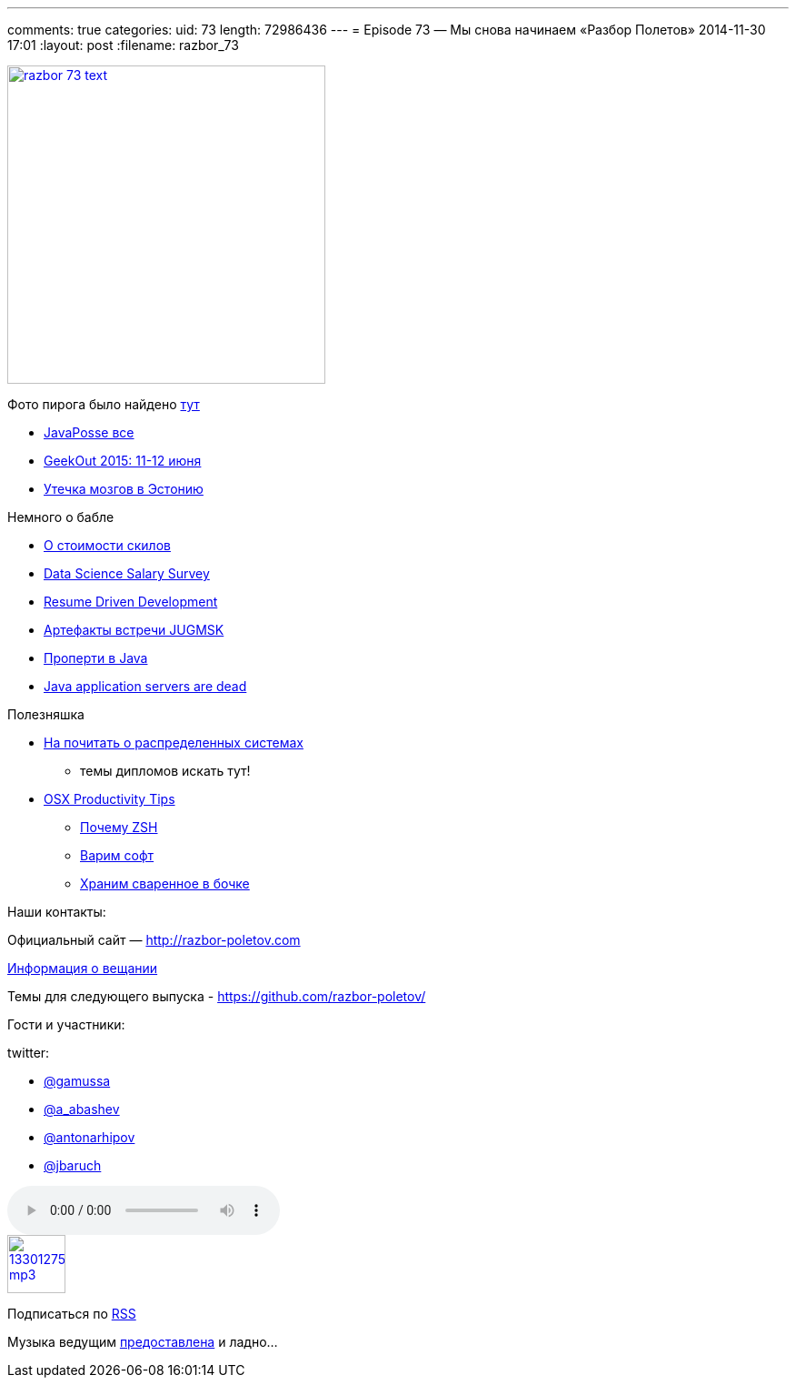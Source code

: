 ---
comments: true
categories:
uid: 73
length: 72986436
---
= Episode 73 — Мы снова начинаем «Разбор Полетов»
2014-11-30 17:01
:layout: post
:filename: razbor_73

image::http://razbor-poletov.com/images/razbor_73_text.jpg[width="350" height="350" link="http://razbor-poletov.com/images/razbor_73_text.jpg" align="center"]

Фото пирога было найдено
https://c2.staticflickr.com/4/3402/5839809283_df8e42f37f_b.jpg[тут]

* https://twitter.com/javaposse/status/533145446945128448[JavaPosse все]
* https://www.facebook.com/GeekOut.ee[GeekOut 2015: 11-12 июня]
* https://twitter.com/gvsmirnov/status/538452726662066177[Утечка мозгов
в Эстонию]

Немного о бабле

* http://www.businessinsider.com/best-tech-skills-resume-ranked-salary-2014-11[О
стоимости скилов]
* http://www.oreilly.com/data/free/files/2014-data-science-salary-survey.pdf[Data
Science Salary Survey]
* http://radar.oreilly.com/2014/10/resume-driven-development.html[Resume
Driven Development]
* https://vk.com/wall-46597293?w=wall-46597293_71[Артефакты встречи
JUGMSK]
* http://blog.joda.org/2014/11/no-properties-in-java-language.html[Проперти
в Java]
* http://jaxenter.com/java-application-servers-dead-112186.html[Java
application servers are dead]

Полезняшка

* http://dancres.github.io/Pages/[На почитать о распределенных системах]
- темы дипломов искать тут!
* https://speakerdeck.com/matthewmccullough/mac-osx-productivity-tips-for-developers[OSX
Productivity Tips]
** http://code.joejag.com/2014/why-zsh.html[Почему ZSH]
** http://brew.sh[Варим софт]
** http://caskroom.io[Храним сваренное в бочке]

Наши контакты:

Официальный сайт — http://razbor-poletov.com

http://razbor-poletov.com/broadcast.html[Информация о вещании]

Темы для следующего выпуска -
https://github.com/razbor-poletov/razbor-poletov.github.com/issues?state=open[https://github.com/razbor-poletov/]

Гости и участники:

twitter:

* https://twitter.com/#!/gamussa[@gamussa]
* https://twitter.com/#!/a_abashev[@a_abashev]
* https://twitter.com/#!/antonarhipov[@antonarhipov]
* https://twitter.com/#!/jbaruch[@jbaruch]

audio::http://traffic.libsyn.com/razborpoletov/razbor_73.mp3[]
image::http://2.bp.blogspot.com/-qkfh8Q--dks/T0gixAMzuII/AAAAAAAAHD0/O5LbF3vvBNQ/s200/1330127522_mp3.png[link="http://traffic.libsyn.com/razborpoletov/razbor_73.mp3" width="64" height="64"]


Подписаться по http://feeds.feedburner.com/razbor-podcast[RSS]

Музыка ведущим
http://www.audiobank.fm/single-music/27/111/More-And-Less/[предоставлена]
и ладно...
